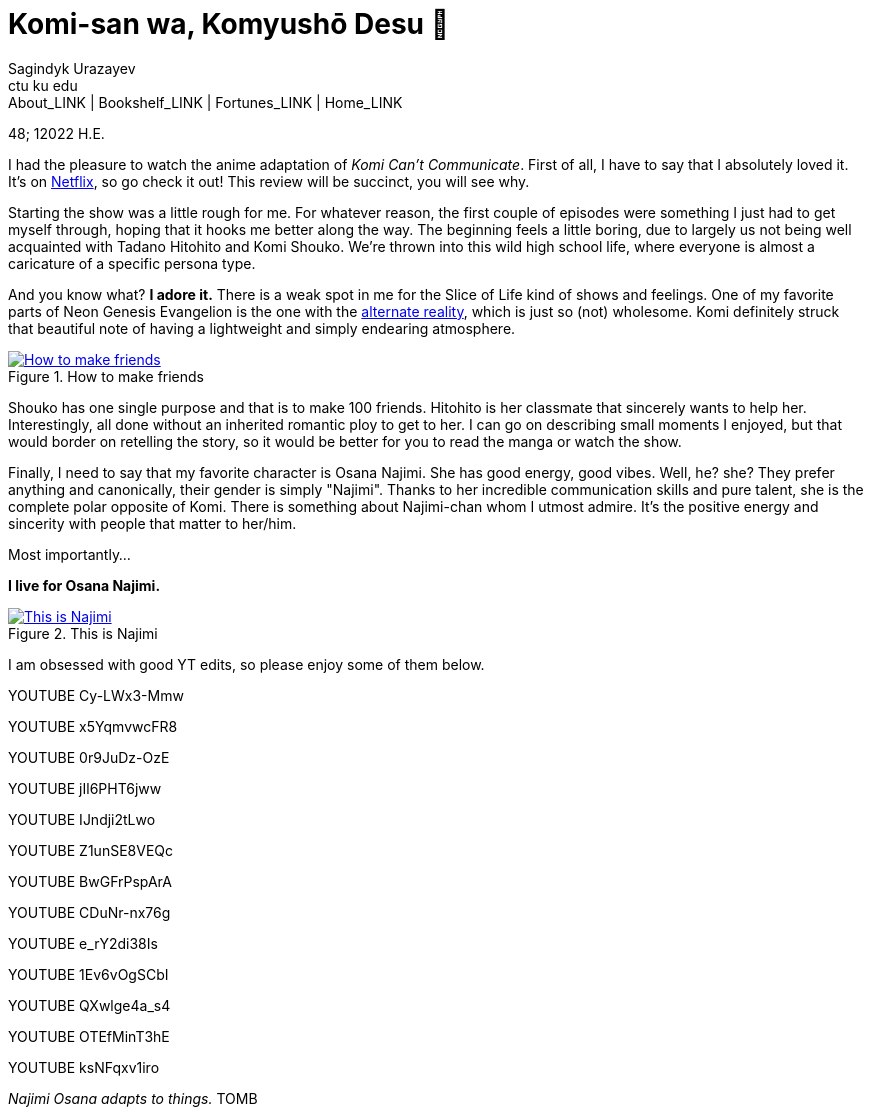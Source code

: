 = Komi-san wa, Komyushō Desu 🥑
Sagindyk Urazayev <ctu ku edu>
About_LINK | Bookshelf_LINK | Fortunes_LINK | Home_LINK
:toc: preamble
:toclevels: 4
:toc-title: Table of Adventures ⛵
:nofooter:
:experimental:

48; 12022 H.E.

I had the pleasure to watch the anime adaptation of _Komi Can't
Communicate_. First of all, I have to say that I absolutely loved it.
It's on https://www.netflix.com/title/81228573[Netflix], so go check it
out! This review will be succinct, you will see why.

Starting the show was a little rough for me. For whatever reason, the
first couple of episodes were something I just had to get myself
through, hoping that it hooks me better along the way. The beginning
feels a little boring, due to largely us not being well acquainted with
Tadano Hitohito and Komi Shouko. We're thrown into this wild high school
life, where everyone is almost a caricature of a specific persona type.

And you know what? *I adore it.* There is a weak spot in me for the
Slice of Life kind of shows and feelings. One of my favorite parts of
Neon Genesis Evangelion is the one with the
https://youtu.be/Vk2g-2tC5qM[alternate reality], which is just so (not)
wholesome. Komi definitely struck that beautiful note of having a
lightweight and simply endearing atmosphere.

.How to make friends
image::board.png[How to make friends, link="board.png"]

Shouko has one single purpose and that is to make 100 friends. Hitohito
is her classmate that sincerely wants to help her. Interestingly, all
done without an inherited romantic ploy to get to her. I can go on
describing small moments I enjoyed, but that would border on retelling
the story, so it would be better for you to read the manga or watch the
show.

Finally, I need to say that my favorite character is Osana Najimi. She
has good energy, good vibes. Well, he? she? They prefer anything and
canonically, their gender is simply "Najimi". Thanks to her incredible
communication skills and pure talent, she is the complete polar opposite
of Komi. There is something about Najimi-chan whom I utmost admire. It's
the positive energy and sincerity with people that matter to her/him.

Most importantly…

*I live for Osana Najimi.*

.This is Najimi
image::osana.png[This is Najimi, link="osana.png"]

I am obsessed with good YT edits, so please enjoy some of them below.

YOUTUBE Cy-LWx3-Mmw

YOUTUBE x5YqmvwcFR8

YOUTUBE 0r9JuDz-OzE

YOUTUBE jIl6PHT6jww

YOUTUBE IJndji2tLwo

YOUTUBE Z1unSE8VEQc

YOUTUBE BwGFrPspArA

YOUTUBE CDuNr-nx76g

YOUTUBE e_rY2di38Is

YOUTUBE 1Ev6vOgSCbI

YOUTUBE QXwlge4a_s4

YOUTUBE OTEfMinT3hE

YOUTUBE ksNFqxv1iro

_Najimi Osana adapts to things._
TOMB
